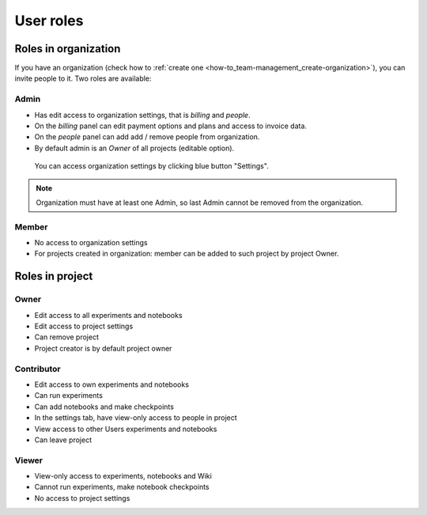 User roles
==========

Roles in organization
---------------------
If you have an organization (check how to :ref:`create one <how-to_team-management_create-organization>`),
you can invite people to it. Two roles are available:

.. _core-concepts_user-roles_organization-owner:

Admin
^^^^^
* Has edit access to organization settings, that is *billing* and *people*.
* On the *billing* panel can edit payment options and plans and access to invoice data.
* On the *people* panel can add add / remove people from organization.
* By default admin is an *Owner* of all projects (editable option).

.. figure:: ../_static/images/core-concepts/org-settings.png
   :target: ../_static/images/core-concepts/org-settings.png
   :alt: organization settings button

   You can access organization settings by clicking blue button "Settings".

.. note::

    Organization must have at least one Admin, so last Admin cannot be removed from the organization.

Member
^^^^^^
* No access to organization settings
* For projects created in organization: member can be added to such project by project Owner.

Roles in project
----------------

.. _core-concepts_user-roles_project-owner:

Owner
^^^^^
* Edit access to all experiments and notebooks
* Edit access to project settings
* Can remove project
* Project creator is by default project owner

Contributor
^^^^^^^^^^^
* Edit access to own experiments and notebooks
* Can run experiments
* Can add notebooks and make checkpoints
* In the settings tab, have view-only access to people in project
* View access to other Users experiments and notebooks
* Can leave project

Viewer
^^^^^^
* View-only access to experiments, notebooks and Wiki
* Cannot run experiments, make notebook checkpoints
* No access to project settings
